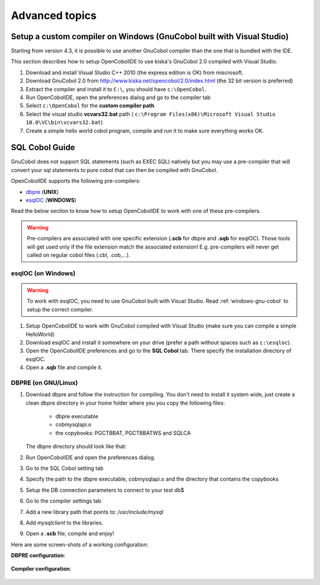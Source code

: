 Advanced topics
===============


.. _windows-gnu-cobol:

Setup a custom compiler on Windows (GnuCobol built with Visual Studio)
----------------------------------------------------------------------

Starting from version 4.3, it is possible to use another GnuCobol compiler than the one that is bundled
with the IDE.

This section describes how to setup OpenCobolIDE to use kiska's GnuCobol 2.0 compiled with Visual Studio.


1) Download and install Visual Studio C++ 2010 (the express edition is OK) from miscrosoft.
2) Download GnuCobol 2.0 from http://www.kiska.net/opencobol/2.0/index.html (the 32 bit version is preferred)
3) Extract the compiler and install it to ``C:\``, you should have ``c:\OpenCobol``.
4) Run OpenCobolIDE, open the preferences dialog and go to the compiler tab
5) Select ``c:\OpenCobol`` for the **custom compiler path**
6) Select the visual studio **vcvars32.bat** path (
   ``c:\Program Files(x86)\Microsoft Visual Studio 10.0\VC\bin\vcvars32.bat``)
7) Create a simple hello world cobol program, compile and run it to make sure everything works OK.


.. _sql-guide:

SQL Cobol Guide
---------------

GnuCobol does not support SQL statements (such as EXEC SQL) natively but you may use a pre-compiler that
will convert your sql statements to pure cobol that can then be compiled with GnuCobol.

OpenCobolIDE supports the following pre-compilers:

- `dbpre`_  (**UNIX**)
- `esqlOC`_ (**WINDOWS**)

.. _dbpre: http://sourceforge.net/projects/dbpre/
.. _esqlOC: http://sourceforge.net/p/open-cobol/discussion/contrib/thread/4057115f/


Read the below section to know how to setup OpenCobolIDE to work with one of these pre-compilers.


.. warning:: Pre-compilers are associated with one specific extension (**.scb** for dbpre and **.sqb** for esqlOC).
             Those tools will get used only if the file extension match the associated extension!
             E.g. pre-compilers will never get called on regular cobol files (.cbl, .cob,...).

esqlOC (on Windows)
+++++++++++++++++++

.. warning:: To work with esqlOC, you need to use GnuCobol built with Visual Studio.
             Read :ref:`windows-gnu-cobol` to setup the correct compiler.

1) Setup OpenCobolIDE to work with GnuCobol compiled with Visual Studio (make sure you can compile a simple
   HelloWorld)
2) Download esqlOC and install it somewhere on your drive (prefer a path without spaces such as ``c:\esqloc``).
3) Open the OpenCobolIDE preferences and go to the **SQL Cobol** tab. There specify the installation directory
   of esqlOC.
4) Open a **.sqb** file and compile it.


DBPRE (on GNU/Linux)
++++++++++++++++++++

1) Download dbpre and follow the instruction for compiling. You don't need to install it system
   wide, just create a clean dbpre directory in your home folder where you you copy the following files:

      - dbpre executable
      - cobmysqlapi.o
      - the copybooks: PGCTBBAT, PGCTBBATWS and SQLCA

   The dbpre directory should look like that:

   .. image:: _static/dbpre_directory_content.png
        :align: center

2) Run OpenCobolIDE and open the preferences dialog.
3) Go to the SQL Cobol setting tab
4) Specify the path to the dbpre executable, cobmysqlapi.o and the directory that contains the copybooks
5) Setup the DB connection parameters to connect to your test db$
6) Go to the compiler settings tab
7) Add a new library path that points to: `/usr/include/mysql`
8) Add `mysqlclient` to the libraries.
9) Open a **.scb** file, compile and enjoy!

Here are some screen-shots of a working configuration:

**DBPRE configuration**:

   .. image:: _static/configured_dbpre.png
        :align: center

**Compiler configuration**:

   .. image:: _static/configured_compiler_for_dbpre.png
        :align: center
